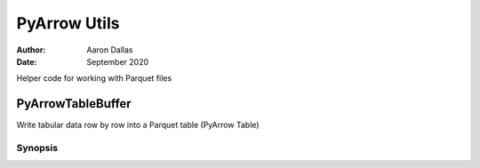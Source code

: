 #############
PyArrow Utils
#############

:Author: Aaron Dallas
:Date: September 2020

Helper code for working with Parquet files

PyArrowTableBuffer
==================

Write tabular data row by row into a Parquet table (PyArrow Table)

Synopsis
~~~~~~~~

.. code-block::python

    import pyarrow as pa
    import pyarrow.parquet as pq
    from pyarrow_utils import PyArrowTableBuffer

    ptb = PyArrowTableBuffer(
        ('col1', 'col2'),     # column names
        (pa.int32(), pa.string) # pyarrow data types
    )

    ptb.add((1, 'foo')) # add to internal data struct
    ptb.add((2, 'bar'))
    ptb.flush()         # flushes internal data struct to PyArrow record batches

    ## ... add some more data ...

    pq.write_table(
        ptb.to_pyarrow_table(),  # calls flush()
        '/path/to/foo.parquet'
    )

